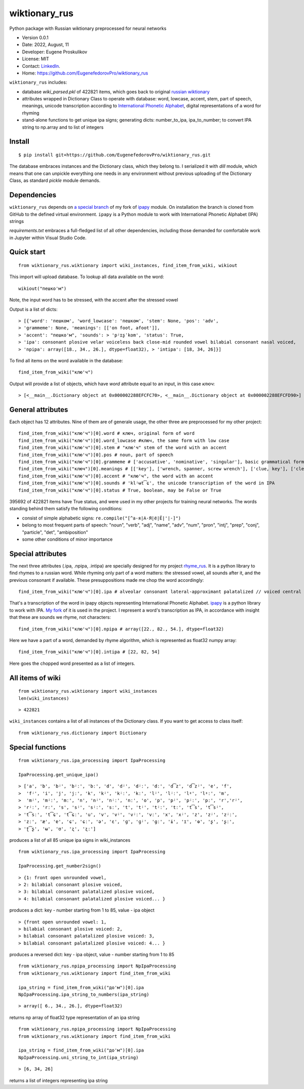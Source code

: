 ##############################
wiktionary_rus
##############################

Python package with Russian wiktionary preprocessed for neural networks

* Version 0.0.1
* Date: 2022, August, 11
* Developer: Eugene Proskulikov
* License: MIT
* Contact: `LinkedIn <https://www.linkedin.com/in/eugene-proskulikov-168050a4/>`_.
* Home: https://github.com/EugenefedorovPro/wiktionary_rus

``wiktionary_rus`` includes:

*  database *wiki_parsed.pkl* of 422821 items, which goes back to original `russian wiktionary <https://kaikki.org/dictionary/Russian/index.html>`_
*  attributes wrapped in Dictionary Class to operate with database: word, lowcase, accent, stem, part of speech, meanings, unicode transcription according to `International Phonetic Alphabet <https://en.wikipedia.org/wiki/Help:IPA/Russian>`_, digital representations of a word for rhyming
*  stand-alone functions to get unique ipa signs; generating dicts: number_to_ipa, ipa_to_number; to convert IPA string to np.array and to list of integers

-------------
Install
-------------    

::

    $ pip install git+https://github.com/EugenefedorovPro/wiktionary_rus.git

 
The database embraces instances and the Dictionary class, which they belong to.
I serialized it with `dill` module, which means that one can unpickle everything one needs 
in any environment without previous uploading of the Dictionary Class, as standard
`pickle` module demands.

-------------------------
Dependencies 
-------------------------

``wiktionary_rus`` depends on `a special branch <https://github.com/EugenefedorovPro/ipapy_eugene/tree/forpython310>`_ of my fork of 
`ipapy <https://github.com/pettarin/ipapy>`_ module. On installation
the branch is cloned from GitHub to the defined virtual environment. 
``ipapy`` is a Python module to work with International Phonetic Alphabet (IPA) strings

*requirements.txt* embraces a full-fledged list of all other dependencies, including 
those demanded for comfortable work in Jupyter within Visual Studio Code.


------------
Quick start
------------

::  

    from wiktionary_rus.wiktionary import wiki_instances, find_item_from_wiki, wikiout

This import will upload database. 
To lookup all data available on the word::
    
        wikiout("пешко'м")

Note, the input word has to be stressed, with the accent after the stressed vowel  

Output is a list of dicts::

> [{'word': 'пешком', 'word_lowcase': 'пешком', 'stem': None, 'pos': 'adv',
> 'grammeme': None, 'meanings': [['on foot, afoot']], 
> 'accent': "пешко'м", 'sounds': > 'pʲɪʂˈkom', 'status': True, 
> 'ipa': consonant plosive velar voiceless back close-mid rounded vowel bilabial consonant nasal voiced, 
> 'npipa': array([18., 34., 26.], dtype=float32), > 'intipa': [18, 34, 26]}]


To find all items on the word available in the database::

     find_item_from_wiki("клю'ч")

Output will provide a list of objects, which have *word* attribute equal to
an input, in this case *ключ*::

> [<__main__.Dictionary object at 0x000002288EFCFC70>, <__main__.Dictionary object at 0x000002288EFCFD90>]

-------------------
General attributes
-------------------


Each object has 12 attributes. Nine of them are of generale usage, the other three are preprocessed for my other project::
    
    find_item_from_wiki("клю'ч")[0].word # ключ, original form of word
    find_item_from_wiki("клю'ч")[0].word_lowcase #ключ, the same form with low case
    find_item_from_wiki("клю'ч")[0].stem # "клю'ч" stem of the word with an accent
    find_item_from_wiki("клю'ч")[0].pos # noun, part of speech
    find_item_from_wiki("клю'ч")[0].grammeme # ['accusative', 'nominative', 'singular'], basic grammatical forms
    find_item_from_wiki("ключ")[0].meanings # [['key'], ['wrench, spanner, screw wrench'], ['clue, key'], ['clef, key'], ['radical (in Chinese characters)']], meanings of the word
    find_item_from_wiki("клю'ч")[0].accent # "клю'ч", the word with an accent
    find_item_from_wiki("клю'ч")[0].sounds # 'klʲʉt͡ɕ', the unicode transcription of the word in IPA
    find_item_from_wiki("клю'ч")[0].status # True, boolean, may be False or True

395692 of 422821 items have True status, and were used in my other projects for 
training neural networks. The words standing behind them satisfy the following conditions:

* consist of simple alphabetic signs: ``re.compile("[^а-я|А-Я|ё|Ё|'|-]")``
* belong to most frequent parts of speech: "noun", "verb", "adj", "name", "adv", "num", "pron", "intj", "prep", "conj", "particle", "det", "ambiposition"
* some other conditions of minor importance

-------------------
Special attributes
-------------------
    
The next three attributes (.ipa, .npipa, .intipa) are specially designed for my project `rhyme_rus <https://github.com/EugenefedorovPro/rhyme_rus>`_. It is a python
library to find rhymes to a russian word. While rhyming only part of a word matters: the stressed vowel, all sounds after it, and the previous consonant if available.
These presuppositions made me chop the word accordingly::

    find_item_from_wiki("клю'ч")[0].ipa # alveolar consonant lateral-approximant palatalized // voiced central close rounded vowel // alveolo-palatal consonant sibilant-affricate voiceless  

That's a transcription of the word in ipapy objects representing International 
Phonetic Alphabet. `ipapy <https://github.com/pettarin/ipapy>`_ 
is a python library to work with IPA. `My fork <https://github.com/EugenefedorovPro/ipapy_eugene/tree/forpython310>`_ of it is used in the project. I represent a word's
transcription as IPA, in accordance with insight that these are sounds we rhyme, not characters::

    find_item_from_wiki("клю'ч")[0].npipa # array([22., 82., 54.], dtype=float32) 

Here we have a part of a word, demanded by rhyme algorithm, which is represented as float32 numpy array::

    find_item_from_wiki("клю'ч")[0].intipa # [22, 82, 54]

Here goes the chopped word presented as a list of integers.

------------------
All items of wiki
------------------
::

    from wiktionary_rus.wiktionary import wiki_instances
    len(wiki_instances)

::

> 422821


``wiki_instances`` contains a list of all instances of the Dictionary class.
If you want to get access to class itself::

    from wiktionary_rus.dictionary import Dictionary



-----------------
Special functions
-----------------

::
 
    from wiktionary_rus.ipa_processing import IpaProcessing
    
    IpaProcessing.get_unique_ipa() 

::

> ['a', 'b', 'bʲ', 'bʲː', 'bː', 'd', 'dʲ', 'dʲː', 'dː', 'd͡z', 'd͡zʲ', 'e', 'f',
>  'fʲ', 'i', 'j', 'jː', 'k', 'kʲ', 'kʲː', 'kː', 'lʲ', 'lʲː', 'lˠ', 'lˠː', 'm',
>  'mʲ', 'mʲː', 'mː', 'n', 'nʲ', 'nʲː', 'nː', 'o', 'p', 'pʲ', 'pʲː', 'pː', 'r','rʲ',
> 'rʲː', 'rː', 's', 'sʲ', 'sʲː', 'sː', 't', 'tʲ', 'tʲː', 'tː', 't͡s', 't͡sʲ',
> 't͡sː', 't͡ɕ', 't͡ɕː', 'u', 'v', 'vʲ', 'vʲː', 'vː', 'x', 'xʲ', 'z', 'zʲ', 'zʲː',
> 'zː', 'æ', 'ɐ', 'ɕ', 'ɕː', 'ə', 'ɛ', 'ɡ', 'ɡʲ', 'ɡː', 'ɨ', 'ɪ', 'ɵ', 'ʂ', 'ʂː',
> 'ʈ͡ʂ', 'ʉ', 'ʊ', 'ʐ', 'ʐː']


produces a list of all 85 unique ipa signs in wiki_instances

::

    from wiktionary_rus.ipa_processing import IpaProcessing
    
    IpaProcessing.get_number2sign()

::

> {1: front open unrounded vowel, 
> 2: bilabial consonant plosive voiced, 
> 3: bilabial consonant palatalized plosive voiced, 
> 4: bilabial consonant palatalized plosive voiced... }

produces a dict: key - number starting from 1 to 85, value - ipa object

::

> {front open unrounded vowel: 1,
> bilabial consonant plosive voiced: 2,
> bilabial consonant palatalized plosive voiced: 3,
> bilabial consonant palatalized plosive voiced: 4... }

produces a reversed dict: key - ipa object, value - number starting from 1 to 85

::

    from wiktionary_rus.npipa_processing import NpIpaProcessing
    from wiktionary_rus.wiktionary import find_item_from_wiki

    ipa_string = find_item_from_wiki("до'м")[0].ipa
    NpIpaProcessing.ipa_string_to_numbers(ipa_string)

::

> array([ 6., 34., 26.], dtype=float32)

returns np array of float32 type representation of an ipa string

::

    from wiktionary_rus.npipa_processing import NpIpaProcessing
    from wiktionary_rus.wiktionary import find_item_from_wiki

    ipa_string = find_item_from_wiki("до'м")[0].ipa
    NpIpaProcessing.uni_string_to_int(ipa_string)

::

> [6, 34, 26]

returns a list of integers representing ipa string
